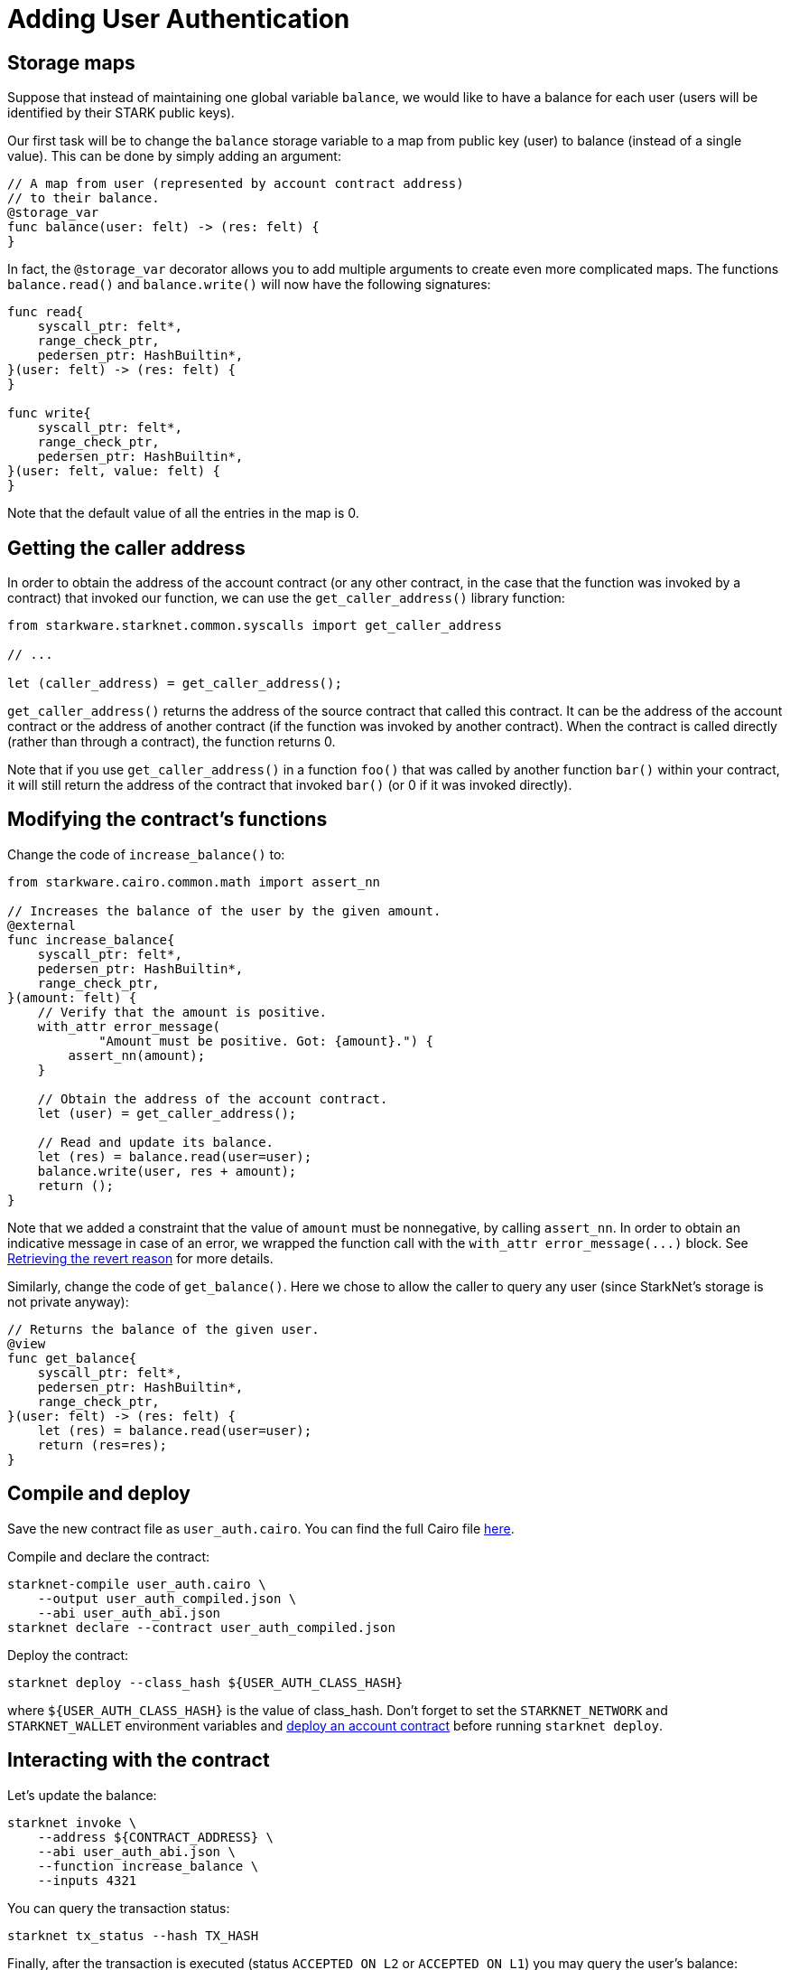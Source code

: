 [id="adding-user-authentication"]
= Adding User Authentication

[id="storage-maps"]
== Storage maps

Suppose that instead of maintaining one global variable `balance`, we would like to have a balance for each user (users will be identified by their STARK public keys).

Our first task will be to change the `balance` storage variable to a map from public key (user) to balance (instead of a single value). This can be done by simply adding an argument:

[source,cairo]
----
// A map from user (represented by account contract address)
// to their balance.
@storage_var
func balance(user: felt) -> (res: felt) {
}
----

In fact, the `@storage_var` decorator allows you to add multiple arguments to create even more complicated maps. The functions `balance.read()` and `balance.write()` will now have the following signatures:

[source,cairo]
----
func read{
    syscall_ptr: felt*,
    range_check_ptr,
    pedersen_ptr: HashBuiltin*,
}(user: felt) -> (res: felt) {
}

func write{
    syscall_ptr: felt*,
    range_check_ptr,
    pedersen_ptr: HashBuiltin*,
}(user: felt, value: felt) {
}
----

Note that the default value of all the entries in the map is 0.

[id="getting-the-caller-address"]
== Getting the caller address

In order to obtain the address of the account contract (or any other contract, in the case that the function was invoked by a contract) that invoked our function, we can use the `get_caller_address()` library function:

[source,cairo]
----
from starkware.starknet.common.syscalls import get_caller_address

// ...

let (caller_address) = get_caller_address();
----

`get_caller_address()` returns the address of the source contract that called this contract. It can be the address of the account contract or the address of another contract (if the function was invoked by another contract). When the contract is called directly (rather than through a contract), the function returns 0.

Note that if you use `get_caller_address()` in a function `foo()` that was called by another function `bar()` within your contract, it will still return the address of the contract that invoked `bar()` (or 0 if it was invoked directly).

[[modifying-the-contract-s-functions]]
[id="modifying-the-contract-s-functions"]
== Modifying the contract’s functions

Change the code of `increase_balance()` to:

[source,cairo]
----
from starkware.cairo.common.math import assert_nn

// Increases the balance of the user by the given amount.
@external
func increase_balance{
    syscall_ptr: felt*,
    pedersen_ptr: HashBuiltin*,
    range_check_ptr,
}(amount: felt) {
    // Verify that the amount is positive.
    with_attr error_message(
            "Amount must be positive. Got: {amount}.") {
        assert_nn(amount);
    }

    // Obtain the address of the account contract.
    let (user) = get_caller_address();

    // Read and update its balance.
    let (res) = balance.read(user=user);
    balance.write(user, res + amount);
    return ();
}
----

Note that we added a constraint that the value of `amount` must be nonnegative, by calling `assert_nn`. In order to obtain an indicative message in case of an error, we wrapped the function call with the `with_attr error_message(\...)` block. See xref:#retrieving-the-revert-reason[Retrieving the revert reason] for more details.

Similarly, change the code of `get_balance()`. Here we chose to allow the caller to query any user (since StarkNet’s storage is not private anyway):

[source,cairo]
----
// Returns the balance of the given user.
@view
func get_balance{
    syscall_ptr: felt*,
    pedersen_ptr: HashBuiltin*,
    range_check_ptr,
}(user: felt) -> (res: felt) {
    let (res) = balance.read(user=user);
    return (res=res);
}
----

[id="compile-and-deploy"]
== Compile and deploy

Save the new contract file as `user_auth.cairo`. You can find the full Cairo file link:../_static/user_auth.cairo[here].

Compile and declare the contract:

[source,shell]
----
starknet-compile user_auth.cairo \
    --output user_auth_compiled.json \
    --abi user_auth_abi.json
starknet declare --contract user_auth_compiled.json
----

Deploy the contract:

[source,shell]
----
starknet deploy --class_hash ${USER_AUTH_CLASS_HASH}
----

where `$\{USER_AUTH_CLASS_HASH\}` is the value of class_hash. Don’t forget to set the `STARKNET_NETWORK` and `STARKNET_WALLET` environment variables and xref:account_setup.adoc#creating-an-account[deploy an account contract] before running `starknet deploy`.

[id="interacting-with-the-contract"]
== Interacting with the contract

Let’s update the balance:

[[user-auth-increase-balance]]
[source,shell]
----
starknet invoke \
    --address ${CONTRACT_ADDRESS} \
    --abi user_auth_abi.json \
    --function increase_balance \
    --inputs 4321
----

You can query the transaction status:

[source,shell]
----
starknet tx_status --hash TX_HASH
----

Finally, after the transaction is executed (status `ACCEPTED_ON_L2` or `ACCEPTED_ON_L1`) you may query the user’s balance:

[source,shell]
----
starknet call \
    --address ${CONTRACT_ADDRESS} \
    --abi user_auth_abi.json \
    --function get_balance \
    --inputs ${ACCOUNT_ADDRESS}
----

You should get:

[source,shell]
----
4321
----

Note that if you want to use the xref:cli.adoc#get-storage-at[get_storage_at] CLI command to query the balance of a specific user, you can no longer compute the relevant key by only supplying the name of the storage variable. That is because the balance storage variable now requires an additional argument, namely, the user key. Hence, you will need to supply the additional arguments when acquiring the key used in `get_storage_at`. In our case, this translates to the following Python code:

[source,cairo]
----
from starkware.starknet.public.abi import get_storage_var_address

user = ACCOUNT_ADDRESS
user_balance_key = get_storage_var_address('balance', user)
print(f'Storage key for user {user}:\n{user_balance_key}')
----

[#retrieving-the-revert-reason]
== Retrieving the revert reason

Let’s try to invoke `increase_balance` with a negative amount:

[source,shell]
----
starknet invoke \
    --address ${CONTRACT_ADDRESS} \
    --abi user_auth_abi.json \
    --function increase_balance \
    --inputs -1000
----

Because this transaction is invalid (as the amount is negative), you will get an error from the StarkNet gateway that contains the following:

[source,python]
----
{"code": "StarknetErrorCode.TRANSACTION_FAILED", "message": "Error at pc=0:38:\nGot an exception while executing a hint.\nCairo traceback (most recent call last):\nUnknown location (pc=0:522)\nUnknown location (pc=0:484)\nUnknown location (pc=0:590)\n\nError in the called contract (0x548245153813267af2d2793c6e5d60c40cb95f34d7404f2ce75550fafabede0):\nError at pc=0:6:\nGot an exception while executing a hint.\nCairo traceback (most recent call last):\nUnknown location (pc=0:155)\nError message: Amount must be positive. Got: -1000.\nUnknown location (pc=0:129)\n\nTraceback (most recent call last):\n  File \"<hint0>\", line 3, in <module>\nAssertionError: a = 3618502788666131213697322783095070105623107215331596699973092056135872019481 is out of range."}
----

This indicates that the CLI could not estimate the transaction fee, because the transaction has failed. For the sake of demonstrating retrieving the revert reason, we will force the transaction to skip the fee estimation mechanism. To do so, add `--max_fee 100000000000000000` to the former invoke transaction, as follows:

[source,shell]
----
starknet invoke \
    --address ${CONTRACT_ADDRESS} \
    --abi user_auth_abi.json \
    --function increase_balance \
    --inputs -1000 \
    --max_fee 100000000000000000
----

After this, when querying the transaction status, you should get:

[source,json]
----
{
    "tx_failure_reason": {
        "code": "TRANSACTION_FAILED",
        "error_message": "Error at pc=0:32:\nGot an exception while executing a hint.\nCairo traceback (most recent call last):\nUnknown location (pc=0:494)\nUnknown location (pc=0:453)\nUnknown location (pc=0:510)\n\nError in the called contract (0x3632c8d1265888e0eadb518cbf4a83d071d00cd8f946ec72fd661e69eea1963):\nError at pc=0:6:\nGot an exception while executing a hint.\nCairo traceback (most recent call last):\nUnknown location (pc=0:155)\nError message: Amount must be positive. Got: -1000.\nUnknown location (pc=0:129)\n\nTraceback (most recent call last):\n  File \"<hint0>\", line 3, in <module>\nAssertionError: a = 3618502788666131213697322783095070105623107215331596699973092056135872019481 is out of range."
    },
    "tx_status": "REJECTED"
}
----

Notice that the error message entry states that the error location is unknown. This is because the StarkNet network is not aware of the source code and debug information of a contract. To retrieve the error location and reconstruct the traceback, add the path to the relevant compiled contract in the transaction status query, using the `--contracts` argument. To better display the error (and only it), add the `--error_message` flag as well:

[source,shell]
----
starknet tx_status \
    --hash TX_HASH \
    --contracts ${CONTRACT_ADDRESS}:user_auth_compiled.json \
    --error_message
----

The output should look like:

[source,shell]
----
Error at pc=0:28:
Got an exception while executing a hint.
Cairo traceback (most recent call last):
Unknown location (pc=0:494)
Unknown location (pc=0:453)
Unknown location (pc=0:510)

Error in the called contract (0x29cd5db92729052b3268471cf1b2327b61523565adeaa1d659236e806bd4b97):
math.cairo:47:5: Error at pc=0:6:
    a = [range_check_ptr];
    ^*******************^
Got an exception while executing a hint.
Cairo traceback (most recent call last):
user_auth.cairo:15:6
func increase_balance{syscall_ptr: felt*, pedersen_ptr: HashBuiltin*, range_check_ptr}(
     ^**************^
Error message: Amount must be positive. Got: -1000.
user_auth.cairo:20:9
        assert_nn(amount);
        ^***************^

Traceback (most recent call last):
  File "<hint0>", line 3, in <module>
AssertionError: a = 3618502788666131213697322783095070105623107215331596699973092056135872019481 is out of range.
----

You should ignore the first part (before `Error in the called contract`) – it is caused by the account contract.

